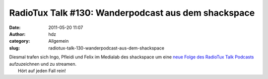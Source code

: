 RadioTux Talk #130: Wanderpodcast aus dem shackspace
####################################################
:date: 2011-05-20 11:07
:author: hdz
:category: Allgemein
:slug: radiotux-talk-130-wanderpodcast-aus-dem-shackspace

|image0|

| Diesmal trafen sich Ingo, Pfleidi und Felix im Medialab des shackspace um eine `neue Folge des RadioTux Talk Podcasts <http://blog.radiotux.de/2011/05/19/radiotux-talk-130-wanderpodcast/>`__ aufzuzeichnen und zu streamen.
|  Hört auf jeden Fall rein!

.. |image0| image:: http://shackspace.de/wp-content/uploads/2011/01/radiotux_logo_03-300x75.png
   :target: http://shackspace.de/wp-content/uploads/2011/01/radiotux_logo_03.png



